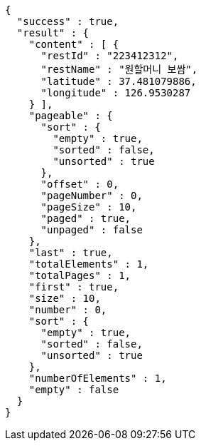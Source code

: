 [source,options="nowrap"]
----
{
  "success" : true,
  "result" : {
    "content" : [ {
      "restId" : "223412312",
      "restName" : "원할머니 보쌈",
      "latitude" : 37.481079886,
      "longitude" : 126.9530287
    } ],
    "pageable" : {
      "sort" : {
        "empty" : true,
        "sorted" : false,
        "unsorted" : true
      },
      "offset" : 0,
      "pageNumber" : 0,
      "pageSize" : 10,
      "paged" : true,
      "unpaged" : false
    },
    "last" : true,
    "totalElements" : 1,
    "totalPages" : 1,
    "first" : true,
    "size" : 10,
    "number" : 0,
    "sort" : {
      "empty" : true,
      "sorted" : false,
      "unsorted" : true
    },
    "numberOfElements" : 1,
    "empty" : false
  }
}
----